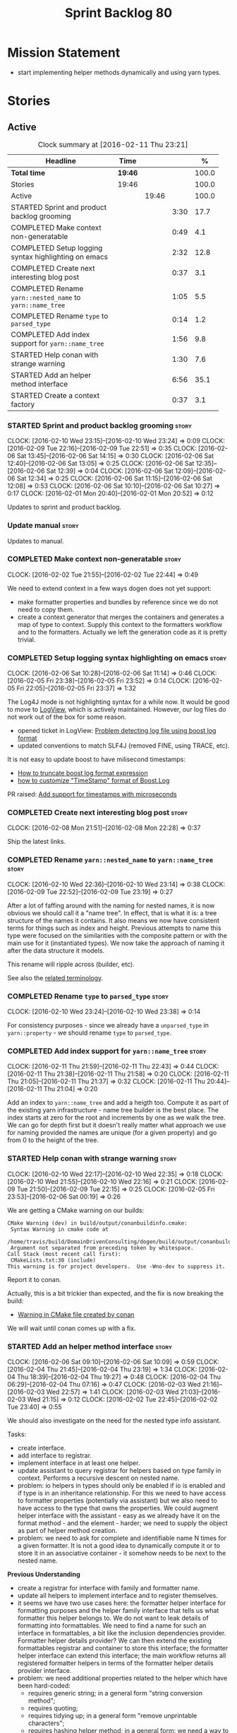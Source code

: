 #+title: Sprint Backlog 80
#+options: date:nil toc:nil author:nil num:nil
#+todo: STARTED | COMPLETED CANCELLED POSTPONED
#+tags: { story(s) spike(p) }

* Mission Statement

- start implementing helper methods dynamically and using yarn types.

* Stories

** Active

#+begin: clocktable :maxlevel 3 :scope subtree :indent nil :emphasize nil :scope file :narrow 75 :formula %
#+CAPTION: Clock summary at [2016-02-11 Thu 23:21]
| <75>                                                                        |         |       |      |       |
| Headline                                                                    | Time    |       |      |     % |
|-----------------------------------------------------------------------------+---------+-------+------+-------|
| *Total time*                                                                | *19:46* |       |      | 100.0 |
|-----------------------------------------------------------------------------+---------+-------+------+-------|
| Stories                                                                     | 19:46   |       |      | 100.0 |
| Active                                                                      |         | 19:46 |      | 100.0 |
| STARTED Sprint and product backlog grooming                                 |         |       | 3:30 |  17.7 |
| COMPLETED Make context non-generatable                                      |         |       | 0:49 |   4.1 |
| COMPLETED Setup logging syntax highlighting on emacs                        |         |       | 2:32 |  12.8 |
| COMPLETED Create next interesting blog post                                 |         |       | 0:37 |   3.1 |
| COMPLETED Rename =yarn::nested_name= to =yarn::name_tree=                   |         |       | 1:05 |   5.5 |
| COMPLETED Rename =type= to =parsed_type=                                    |         |       | 0:14 |   1.2 |
| COMPLETED Add index support for =yarn::name_tree=                           |         |       | 1:56 |   9.8 |
| STARTED Help conan with strange warning                                     |         |       | 1:30 |   7.6 |
| STARTED Add an helper method interface                                      |         |       | 6:56 |  35.1 |
| STARTED Create a context factory                                            |         |       | 0:37 |   3.1 |
#+TBLFM: $5='(org-clock-time% @3$2 $2..$4);%.1f
#+end:

*** STARTED Sprint and product backlog grooming                       :story:
    CLOCK: [2016-02-10 Wed 23:15]--[2016-02-10 Wed 23:24] =>  0:09
    CLOCK: [2016-02-09 Tue 22:16]--[2016-02-09 Tue 22:51] =>  0:35
    CLOCK: [2016-02-06 Sat 13:45]--[2016-02-06 Sat 14:15] =>  0:30
    CLOCK: [2016-02-06 Sat 12:40]--[2016-02-06 Sat 13:05] =>  0:25
    CLOCK: [2016-02-06 Sat 12:35]--[2016-02-06 Sat 12:39] =>  0:04
    CLOCK: [2016-02-06 Sat 12:09]--[2016-02-06 Sat 12:34] =>  0:25
    CLOCK: [2016-02-06 Sat 11:15]--[2016-02-06 Sat 12:08] =>  0:53
    CLOCK: [2016-02-06 Sat 10:10]--[2016-02-06 Sat 10:27] =>  0:17
    CLOCK: [2016-02-01 Mon 20:40]--[2016-02-01 Mon 20:52] =>  0:12

Updates to sprint and product backlog.

*** Update manual                                                     :story:

Updates to manual.

*** COMPLETED Make context non-generatable                            :story:
    CLOSED: [2016-02-02 Tue 22:44]
    CLOCK: [2016-02-02 Tue 21:55]--[2016-02-02 Tue 22:44] =>  0:49

We need to extend context in a few ways dogen does not yet support:

- make formatter properties and bundles by reference since we do not
  need to copy them.
- create a context generator that merges the containers and generates
  a map of type to context. Supply this context to the formatters
  workflow and to the formatters. Actually we left the generation code
  as it is pretty trivial.

*** COMPLETED Setup logging syntax highlighting on emacs              :story:
    CLOSED: [2016-02-06 Sat 11:14]
    CLOCK: [2016-02-06 Sat 10:28]--[2016-02-06 Sat 11:14] =>  0:46
    CLOCK: [2016-02-05 Fri 23:38]--[2016-02-05 Fri 23:52] =>  0:14
    CLOCK: [2016-02-05 Fri 22:05]--[2016-02-05 Fri 23:37] =>  1:32

The Log4J mode is not highlighting syntax for a while now. It would be
good to move to [[https://github.com/doublep/logview][LogView]], which is actively maintained. However, our
log files do not work out of the box for some reason.

- opened ticket in LogView: [[https://github.com/doublep/logview/issues/3][Problem detecting log file using boost log format]]
- updated conventions to match SLF4J (removed FINE, using TRACE, etc).

It is not easy to update boost to have milisecond timestamps:

- [[http://stackoverflow.com/questions/27870064/how-to-truncate-boost-log-format-expression][How to truncate boost log format expression]]
- [[http://stackoverflow.com/questions/5947018/how-to-customize-timestamp-format-of-boost-log][how to customize "TimeStamp" format of Boost.Log]]

PR raised: [[https://github.com/doublep/logview/pull/4][Add support for timestamps with microseconds]]

*** COMPLETED Create next interesting blog post                       :story:
    CLOSED: [2016-02-08 Mon 22:29]
    CLOCK: [2016-02-08 Mon 21:51]--[2016-02-08 Mon 22:28] =>  0:37

Ship the latest links.

*** COMPLETED Rename =yarn::nested_name= to =yarn::name_tree=         :story:
    CLOSED: [2016-02-10 Wed 23:10]
    CLOCK: [2016-02-10 Wed 22:36]--[2016-02-10 Wed 23:14] =>  0:38
    CLOCK: [2016-02-09 Tue 22:52]--[2016-02-09 Tue 23:19] =>  0:27

After a lot of faffing around with the naming for nested names, it is
now obvious we should call it a "name tree". In effect, that is what
it is: a tree structure of the names it contains. It also means we now
have consistent terms for things such as index and height. Previous
attempts to name this type were focused on the similarities with the
composite pattern or with the main use for it (instantiated types). We
now take the approach of naming it after the data structure it models.

This rename will ripple across (builder, etc).

See also the [[https://en.wikipedia.org/wiki/Tree_(data_structure)#Terminologies_used_in_Trees][related terminology]].

*** COMPLETED Rename =type= to =parsed_type=                          :story:
    CLOSED: [2016-02-10 Wed 23:38]
    CLOCK: [2016-02-10 Wed 23:24]--[2016-02-10 Wed 23:38] =>  0:14

For consistency purposes - since we already have a =unparsed_type= in
=yarn::property= - we should rename =type= to =parsed_type=.

*** COMPLETED Add index support for =yarn::name_tree=                 :story:
    CLOSED: [2016-02-11 Thu 22:43]
    CLOCK: [2016-02-11 Thu 21:59]--[2016-02-11 Thu 22:43] =>  0:44
    CLOCK: [2016-02-11 Thu 21:38]--[2016-02-11 Thu 21:58] =>  0:20
    CLOCK: [2016-02-11 Thu 21:05]--[2016-02-11 Thu 21:37] =>  0:32
    CLOCK: [2016-02-11 Thu 20:44]--[2016-02-11 Thu 21:04] =>  0:20

Add an index to =yarn::name_tree= and add a heigth too. Compute it as
part of the existing yarn infrastructure - name tree builder is the
best place. The index starts at zero for the root and increments by
one as we walk the tree. We can go for depth first but it doesn't
really matter what approach we use for naming provided the names are
unique (for a given property) and go from 0 to the height of the tree.

*** STARTED Help conan with strange warning                           :story:
    CLOCK: [2016-02-10 Wed 22:17]--[2016-02-10 Wed 22:35] =>  0:18
    CLOCK: [2016-02-10 Wed 21:55]--[2016-02-10 Wed 22:16] =>  0:21
    CLOCK: [2016-02-09 Tue 21:50]--[2016-02-09 Tue 22:15] =>  0:25
    CLOCK: [2016-02-05 Fri 23:53]--[2016-02-06 Sat 00:19] =>  0:26

We are getting a CMake warning on our builds:

: CMake Warning (dev) in build/output/conanbuildinfo.cmake:
:  Syntax Warning in cmake code at
:    /home/travis/build/DomainDrivenConsulting/dogen/build/output/conanbuildinfo.cmake:142:88
:  Argument not separated from preceding token by whitespace.
: Call Stack (most recent call first):
:  CMakeLists.txt:30 (include)
: This warning is for project developers.  Use -Wno-dev to suppress it.

Report it to conan.

Actually, this is a bit trickier than expected, and the fix is now
breaking the build:

- [[https://github.com/conan-io/conan/issues/138][Warning in CMake file created by conan]]

We will wait until conan comes up with a fix.

*** STARTED Add an helper method interface                            :story:
    CLOCK: [2016-02-06 Sat 09:10]--[2016-02-06 Sat 10:09] =>  0:59
    CLOCK: [2016-02-04 Thu 21:45]--[2016-02-04 Thu 23:19] =>  1:34
    CLOCK: [2016-02-04 Thu 18:39]--[2016-02-04 Thu 19:27] =>  0:48
    CLOCK: [2016-02-04 Thu 06:29]--[2016-02-04 Thu 07:16] =>  0:47
    CLOCK: [2016-02-03 Wed 21:16]--[2016-02-03 Wed 22:57] =>  1:41
    CLOCK: [2016-02-03 Wed 21:03]--[2016-02-03 Wed 21:15] =>  0:12
    CLOCK: [2016-02-02 Tue 22:45]--[2016-02-02 Tue 23:40] =>  0:55

We should also investigate on the need for the nested type info
assistant.

Tasks:

- create interface.
- add interface to registrar.
- implement interface in at least one helper.
- update assistant to query registrar for helpers based on type family
  in context. Performs a recursive descent on nested name.
- problem: io helpers in types should only be enabled if io is enabled
  and if type is in an inheritance relationship. For this we need to
  have access to formatter properties (potentially via assistant) but
  we also need to have access to the type that owns the properties. We
  could augment helper interface with the assistant - easy as we
  already have it on the format method - and the element - harder; we
  need to supply the object as part of helper method creation.
- problem: we need to ask for complete and identifiable name N times
  for a given formatter. It is not a good idea to dynamically compute
  it or to store it in an associative container - it somehow needs to
  be next to the nested name.

*Previous Understanding*

- create a registrar for interface with family and formatter name.
- update all helpers to implement interface and to register
  themselves.
- it seems we have two use cases here: the formatter helper interface
  for formatting purposes and the helper family interface that tells
  us what formatter this helper belongs to. We do not want to leak
  details of formatting into formattables. We need to find a name for
  such an interface in formattables, a bit like the inclusion
  dependencies provider. Formatter helper details provider? We can
  then extend the existing formattables registrar and container to
  store this interface; the formatter helper interface can extend this
  interface; the main workflow returns all registered formatter
  helpers in terms of the formatter helper details provider interface.
- problem: we need additional properties related to the helper which
  have been hard-coded:
  - requires generic string; in a general form "string conversion
    method";
  - requires quoting;
  - requires tidying up; in a general form "remove unprintable
    characters";
  - requires hashing helper method; in a general form: we need a way
    to query the helper settings to figure out if a given type has an
    associated helper method for a given formatter, and if we need to
    call it implicitly or explicitly; and, if explicitly, we need to
    ask the helper method formatter for the name of the helper method.
  - requires dereferencing; for pointer types.
- seems like yet again we found the wrong solution for this
  problem. We need to create a top-level set of helper settings for
  each type with all additional properties; propagate those into
  formatters via context; and then use the assistant to loop through
  the nested name (nested info for now) and pick the helper
  settings. It should also consult the registrar to see if there are
  any helpers available for this formatter and family.

*** STARTED Create a context factory                                  :story:
    CLOCK: [2016-02-11 Thu 22:44]--[2016-02-11 Thu 23:21] =>  0:37

We should have a class responsible for generating the context given
all the required inputs, doing filtering, etc.

*** Split dispatcher from formatters workflow and rename it           :story:

The dispatcher should be better named: element formatter perhaps? It
is a class responsible for taking a =yarn::element= and generating all
files it can generate. File factory? File list builder so it can have
internal state? File collection factory? We could add the concept of a
=fileset= to formatters and then have a =fileset_builder=. We could
call it a group, but then we won't be able to follow the [[https://en.wikipedia.org/wiki/Group_(mathematics)][mathematical
definition]] since we do not have the need for operation associated with
it.

This class can hide all of the dispatching logic in the cpp, providing
a nice clean interface to clients (=make(context, yarn::element) :
list<file>=).

*** Implement formatters workflow in terms of new classes             :story:

Update the workflow to use =context_factory= and =fileset_buider=.

*** Add properties for =yarn::name_tree=                              :story:

We need to store the identifiable name of the nested name, as well as
the language specific representation of the type. The container should
make use of the index - e.g. use a vector. The only problem is that we
do not know what the size of the container is without doing look
ups. We could have a property nested name size in stateful. Naming it
is not easy though. Nested name cardinality?

*Previous Understanding*

We need to store the identifiable name of the nested name, as well as
the language specific representation of the type. These are properties
at the level of the =yarn::property=. The container should make use of
the index - e.g. use a vector of size of properties list.

Note that these are not properties of the property, but instead
properties of the property type.

Actually this is not correct; we need the properties for each nested
name and for each particular nested name structure, possibly unique to
each property. An alternative is then to come up with an index that
takes into account the nesting (effectively flattens the nested
structure). The index starts at zero for a type and increments for
every property for every level of nesting. Each nested name has an
index. Then, nested name properties is a flat container for each name
with the required properties. With this the helpers can continue to
rely on just the nested name (plus the nested name properties via the
assistant).

*** Initialise formatters in the formatter's translation unit         :story:

At present we are initialising the formatters in each of the facet
initialisers. However, it makes more sense to initialise them on the
translation unit for each formatter. This will also make life easier
when we move to a mustache world where there may not be a formatter
header file at all.

*** Update assistant to use new helper information                    :story:

Once all the pieces are in place, the assistant can then use the
formatter properties to find out which helpers are required for each
type; call those helpers and populate the file with the generate
code. We can remove all previous helper support.

*** Remove nested type info                                           :story:

Once all of the infrastructure is in place, we should not need this
class any more. Remove code from transformer and remove object types
and anything else that was used to dispatch based on type.

*** Consider renaming =yarn::property= to attribute                   :story:

Since we use properties quite a lot in =quilt.cpp= - and more so when
we rename formattables to properties - we should probably avoid the
need to overload the term in yarn. We could rename it to attribute.

Or perhaps the problem is with formatter properties. After all these
are not "properties of the formatter"; these are inputs into the
formatting process (and so are settings).

We need to add properties for =yarn::property= so it cannot stay as
property. We cannot think of a better name other than "properties" for
formatters so yarn will have to be renamed.

Actually this is no longer urgent so the story can go back to backlog.

*** Consider using indices rather than associative containers         :story:

Once we generate the final model the model becomes constant; this
means we can easily assign an [[https://en.wikipedia.org/wiki/Ordinal_number][ordinal number]] to each model
element. These could be arranged so that we always start with
generatable types first; this way we always generate dense
containers - there are some cases where we need both generatable types
and non-generatable types; in other cases we just need generatable
types; we never need just non-generatable types. We also need to know
the position of the first non-generatable type (or alternatively, the
size of the generatable types set).

Once we have this, we can start creating vectors with a fixed size
(either total number of elements or just size of generatable
types). We can also make it so that each name has an id which is the
ordinal (another model post-processing activity). Actually we should
call it "type index" or some other name because its a transient
id. This means both properties and settings require no lookups at all
since all positions are known beforehand (except in cases where the
key of the associative container must be the =yarn::name= because we
use it for processing).

In theory, a similar approach can be done for formatters too. We know
upfront what the ordinal number is for each formatter because they are
all registered before we start processing. If formatters obtained
their ordinal number at registration, wherever we are using a map of
formatter name to a resource, we could use a fixed-size
vector. However, formatters may be sparse in many cases (if not all
cases?). For example, we do not have formatter properties for all
formatters for every =yarn::name= because many (most) formatters don't
make sense for every yarn type. Thus this is less applicable, at least
for formatter properties. We need to look carefully at all use cases
and see if there is any place where this approach is applicable.

** Deprecated
